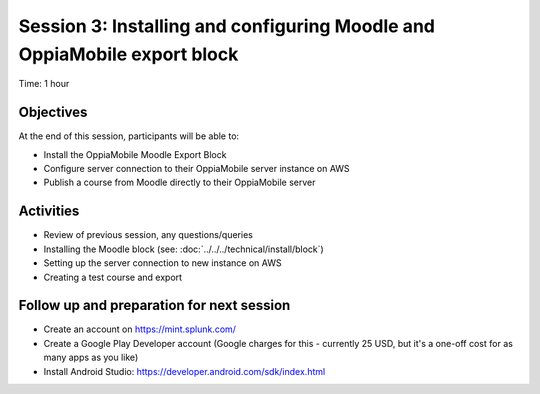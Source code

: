 Session 3: Installing and configuring Moodle and OppiaMobile export block
===========================================================================

Time: 1 hour

Objectives
-------------

At the end of this session, participants will be able to:

* Install the OppiaMobile Moodle Export Block
* Configure server connection to their OppiaMobile server instance on AWS
* Publish a course from Moodle directly to their OppiaMobile server

Activities
-------------

* Review of previous session, any questions/queries
* Installing the Moodle block (see: :doc:`../../../technical/install/block`)
* Setting up the server connection to new instance on AWS
* Creating a test course and export


Follow up and preparation for next session
-------------------------------------------------------

* Create an account on https://mint.splunk.com/
* Create a Google Play Developer account (Google charges for this - currently 25 USD, but it's a one-off cost for as many apps as you like)
* Install Android Studio: https://developer.android.com/sdk/index.html